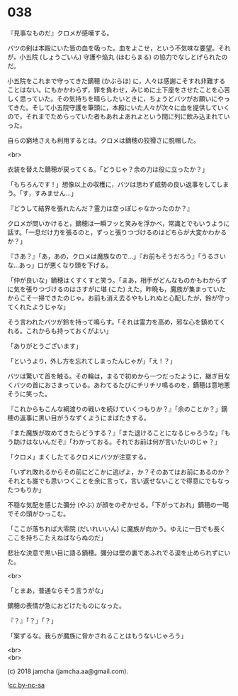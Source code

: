 #+OPTIONS: toc:nil
#+OPTIONS: \n:t
#+OPTIONS: ^:{}

* 038

  『見事なものだ』クロメが感嘆する。

  バツの剣は本殿にいた皆の血を吸った。血をよこせ，という不気味な要望。それが，小五院 (しょうごいん) 守護や焔丸 (ほむらまる) の協力でなしとげられたのだ。

  小五院をこれまで守ってきた鏑穂 (かぶらほ) に，人々は感謝こそすれ非難することはない。にもかかわらず，罪を負わせ，みじめに土下座をさせたことを心苦しく思っていた。その気持ちを晴らしたいときに，ちょうどバツがお願いにやってきた。そして小五院守護を筆頭に，本殿にいた人々が次々に血を提供していくので，それまでためらっていた者もあれよあれよという間に列に飲み込まれていった。

  自らの窮地さえも利用するとは。クロメは鏑穂の狡猾さに脱帽した。

  <br>

  衣装を替えた鏑穂が戻ってくる。「どうじゃ？余の力は役に立ったか？」

  「もちろんです ! 」想像以上の収穫に，バツは思わず威勢の良い返事をしてしまう。「す，すみません…」

  『どうして結界を張れたんだ？霊力は空っぽじゃなかったのか？』

  クロメが問いかけると，鏑穂は一瞬フッと笑みを浮かべ，常識とでもいうように話す。「一息だけ力を張るのと，ずっと張りつづけるのはどちらが大変かわかるか？」

  『さあ？』「あ，あの，クロメは魔族なので…」『お前もそうだろう』「うるさいな…あっ」口が悪くなり頭を下げる。

  「仲が良いな」鏑穂はくすくすと笑う。「まあ，相手がどんなものかもわからずに気を張りつづけるのはさすがに堪 (こた) えた。昨晩も，魔族が集まっていたからこそ一掃できたのじゃ。お前も消え去るやもしれぬと心配したが，鈴が守ってくれたようじゃな」

  そう言われたバツが鈴を持って鳴らす。「それは霊力を高め，邪な心を鎮めてくれる。これからも持っておくがよい」

  「ありがとうございます」

  「というより，外し方を忘れてしまったんじゃが」「え ! ？」

  バツは驚いて首を触る。その輪は，まるで初めから一つだったように，継ぎ目なくバツの首におさまっている。あわてるたびにチリチリ鳴るのを，鏑穂は意地悪そうに笑った。

  『これからもこんな綱渡りの戦いを続けていくつもりか？』「余のことか？」鏑穂の返事に黒い目がうなずくようにまばたきする。

  『また魔族が攻めてきたらどうする？』「また退けることになるじゃろうな」『もう助けはないんだぞ』「わかっておる。それでお前は何が言いたいのじゃ？」

  「クロメ」まくしたてるクロメにバツが注意する。

  「いずれ敗れるからその前にどこかに逃げよ，か？そのあてはお前にあるのか？それとも誰でも思いつくことを余に言って，言い返せないことで得意にでもなったつもりか」

  不穏な気配を感じた彌分 (やぶ) が顔をのぞかせる。「下がっておれ」鏑穂の一喝でその頭がひっこむ。

  「ここが落ちれば大零院 (だいれいいん) に魔族が向かう。ゆえに一日でも長くここを持ちこたえねばならぬのだ」

  悲壮な決意で黒い目に語る鏑穂。彌分は壁の裏であふれでる涙を止められずにいた。

  <br>

  「とまあ，普通ならそう言うがな」

  鏑穂の表情が急におどけたものになった。

  『？』「？」「？」

  「案ずるな。我らが魔族に脅かされることはもうないじゃろう」

  <br>
  <br>

  (c) 2018 jamcha (jamcha.aa@gmail.com).

  ![[https://i.creativecommons.org/l/by-nc-sa/4.0/88x31.png][cc by-nc-sa]]
